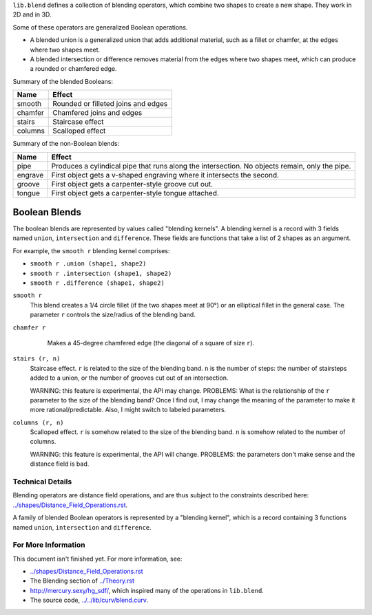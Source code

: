 ``lib.blend`` defines a collection of blending operators,
which combine two shapes to create a new shape.
They work in 2D and in 3D.

Some of these operators are generalized Boolean operations.

* A blended union is a generalized union that adds additional material, such as a fillet or chamfer,
  at the edges where two shapes meet.
* A blended intersection or difference removes material from the edges where two shapes meet,
  which can produce a rounded or chamfered edge.

Summary of the blended Booleans:

=========  =============
Name       Effect
=========  =============
smooth     Rounded or filleted joins and edges
chamfer    Chamfered joins and edges
stairs     Staircase effect
columns    Scalloped effect
=========  =============

Summary of the non-Boolean blends:

=========  =============
Name       Effect
=========  =============
pipe       Produces a cylindical pipe that runs along the intersection.
           No objects remain, only the pipe.
engrave    First object gets a v-shaped engraving where it intersects the second.
groove     First object gets a carpenter-style groove cut out.
tongue     First object gets a carpenter-style tongue attached.
=========  =============

Boolean Blends
==============
The boolean blends are represented by values called "blending kernels".
A blending kernel is a record with 3 fields named ``union``,
``intersection`` and ``difference``. These fields are functions that
take a list of 2 shapes as an argument.

For example, the ``smooth r`` blending kernel comprises:

* ``smooth r .union (shape1, shape2)``
* ``smooth r .intersection (shape1, shape2)``
* ``smooth r .difference (shape1, shape2)``

``smooth r``
  This blend creates a 1/4 circle fillet (if the two shapes meet at
  90°) or an elliptical fillet in the general case.
  The parameter ``r`` controls the size/radius of the blending band.
  |uRound| |iRound|

``chamfer r``
   Makes a 45-degree chamfered edge (the diagonal of a square of size ``r``).
  |uChamfer| |iChamfer|

``stairs (r, n)``
  Staircase effect. ``r`` is related to the size of the blending band.
  ``n`` is the number of steps:
  the number of stairsteps added to a union,
  or the number of grooves cut out of an intersection.
  
  WARNING: this feature is experimental, the API may change.
  PROBLEMS: What is the relationship of the ``r`` parameter to the size
  of the blending band? Once I find out, I may change the meaning of the parameter
  to make it more rational/predictable. Also, I might switch to labeled parameters.
  |uStairs| |iStairs|

``columns (r, n)``
  Scalloped effect.
  ``r`` is somehow related to the size of the blending band.
  ``n`` is somehow related to the number of columns.

  WARNING: this feature is experimental, the API will change.
  PROBLEMS: the parameters don't make sense and the distance field is bad.
  |uColumns| |iColumns|

.. |iChamfer| image:: ../images/fOpIntersectionChamfer.png
.. |iColumns| image:: ../images/fOpIntersectionColumns.png
.. |iRound| image:: ../images/fOpIntersectionRound.png
.. |iStairs| image:: ../images/fOpIntersectionStairs.png
.. |uChamfer| image:: ../images/fOpUnionChamfer.png
.. |uColumns| image:: ../images/fOpUnionColumns.png
.. |uRound| image:: ../images/fOpUnionRound.png
.. |uStairs| image:: ../images/fOpUnionStairs.png


Technical Details
-----------------
Blending operators are distance field operations,
and are thus subject to the constraints described here:
`<../shapes/Distance_Field_Operations.rst>`_.

A family of blended Boolean operators is represented by a "blending kernel",
which is a record containing 3 functions named ``union``, ``intersection`` and ``difference``.

For More Information
--------------------
This document isn't finished yet. For more information, see:

* `<../shapes/Distance_Field_Operations.rst>`_
* The Blending section of `<../Theory.rst>`_
* `<http://mercury.sexy/hg_sdf/>`_, which inspired many of the operations in ``lib.blend``.
* The source code, `<../../lib/curv/blend.curv>`_.
